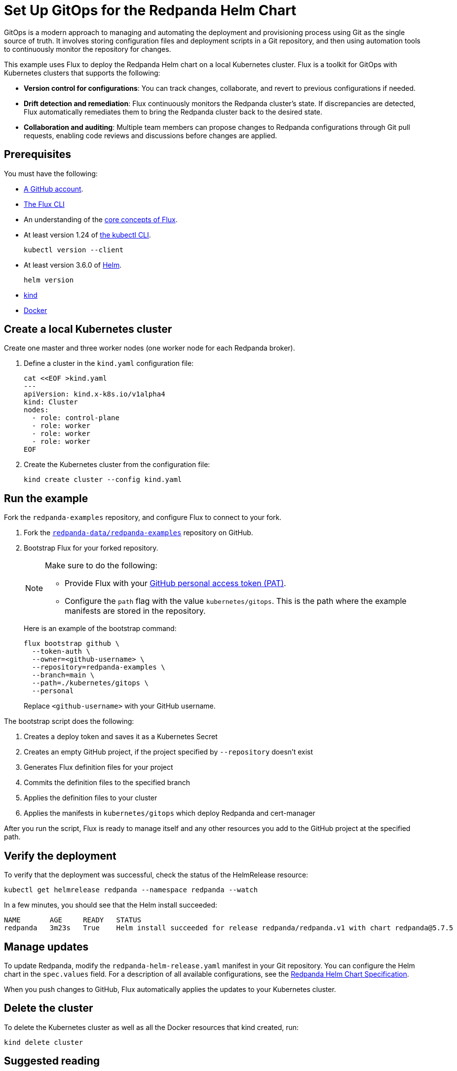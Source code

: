 = Set Up GitOps for the Redpanda Helm Chart
:description: This example uses Flux to deploy the Redpanda Helm chart on a local Kubernetes cluster.
:page-interactive-example: https://play.instruqt.com/manage/redpanda/tracks/redpanda-k8s-gitops
:page-category: Deployment, GitOps

GitOps is a modern approach to managing and automating the deployment and provisioning process using Git as the single source of truth. It involves storing configuration files and deployment scripts in a Git repository, and then using automation tools to continuously monitor the repository for changes.

This example uses Flux to deploy the Redpanda Helm chart on a local Kubernetes cluster. Flux is a toolkit for GitOps with Kubernetes clusters that supports the following:

- *Version control for configurations*: You can track changes, collaborate, and revert to previous configurations if needed.
- *Drift detection and remediation*: Flux continuously monitors the Redpanda cluster's state. If discrepancies are detected, Flux automatically remediates them to bring the Redpanda cluster back to the desired state.
- *Collaboration and auditing*: Multiple team members can propose changes to Redpanda configurations through Git pull requests, enabling code reviews and discussions before changes are applied.

== Prerequisites

You must have the following:

- https://github.com/signup[A GitHub account].

- https://fluxcd.io/flux/installation/#install-the-flux-cli[The Flux CLI]

- An understanding of the https://fluxcd.io/flux/concepts/[core concepts of Flux].

- At least version 1.24 of https://kubernetes.io/docs/tasks/tools/[the kubectl CLI].
+
[,bash]
----
kubectl version --client
----
- At least version 3.6.0 of https://helm.sh/docs/intro/install/[Helm].
+
[,bash]
----
helm version
----

- https://kind.sigs.k8s.io/docs/user/quick-start/#installation[kind]

- https://docs.docker.com/get-docker/[Docker]

== Create a local Kubernetes cluster

Create one master and three worker nodes (one worker node for each Redpanda broker).

. Define a cluster in the `kind.yaml` configuration file:
+
```bash
cat <<EOF >kind.yaml
---
apiVersion: kind.x-k8s.io/v1alpha4
kind: Cluster
nodes:
  - role: control-plane
  - role: worker
  - role: worker
  - role: worker
EOF
```

. Create the Kubernetes cluster from the configuration file:
+
```bash
kind create cluster --config kind.yaml
```

== Run the example

Fork the `redpanda-examples` repository, and configure Flux to connect to your fork.

. Fork the https://github.com/redpanda-data/redpanda-examples[`redpanda-data/redpanda-examples`] repository on GitHub.

. Bootstrap Flux for your forked repository.
+
[NOTE]
====
Make sure to do the following:

- Provide Flux with your https://fluxcd.io/flux/installation/bootstrap/github/#github-pat[GitHub personal access token (PAT)].
- Configure the `path` flag with the value `kubernetes/gitops`. This is the path where the example manifests are stored in the repository.
====
+
Here is an example of the bootstrap command:
+
[,bash]
----
flux bootstrap github \
  --token-auth \
  --owner=<github-username> \
  --repository=redpanda-examples \
  --branch=main \
  --path=./kubernetes/gitops \
  --personal
----
+
Replace `<github-username>` with your GitHub username.

The bootstrap script does the following:

. Creates a deploy token and saves it as a Kubernetes Secret
. Creates an empty GitHub project, if the project specified by `--repository` doesn't exist
. Generates Flux definition files for your project
. Commits the definition files to the specified branch
. Applies the definition files to your cluster
. Applies the manifests in `kubernetes/gitops` which deploy Redpanda and cert-manager

After you run the script, Flux is ready to manage itself and any other resources you add to the GitHub project at the specified path.

== Verify the deployment

To verify that the deployment was successful, check the status of the HelmRelease resource:

[,bash]
----
kubectl get helmrelease redpanda --namespace redpanda --watch
----

In a few minutes, you should see that the Helm install succeeded:

[.no-copy]
----
NAME       AGE     READY   STATUS
redpanda   3m23s   True    Helm install succeeded for release redpanda/redpanda.v1 with chart redpanda@5.7.5
----

== Manage updates

To update Redpanda, modify the `redpanda-helm-release.yaml` manifest in your Git repository. You can configure the Helm chart in the `spec.values` field. For a description of all available configurations, see the https://docs.redpanda.com/current/reference/k-redpanda-helm-spec/[Redpanda Helm Chart Specification].

When you push changes to GitHub, Flux automatically applies the updates to your Kubernetes cluster.

== Delete the cluster

To delete the Kubernetes cluster as well as all the Docker resources that kind created, run:

[,bash]
----
kind delete cluster
----

== Suggested reading

See the {page-interactive-example}[interactive examples] for setting up GitOps with the Redpanda Operator.